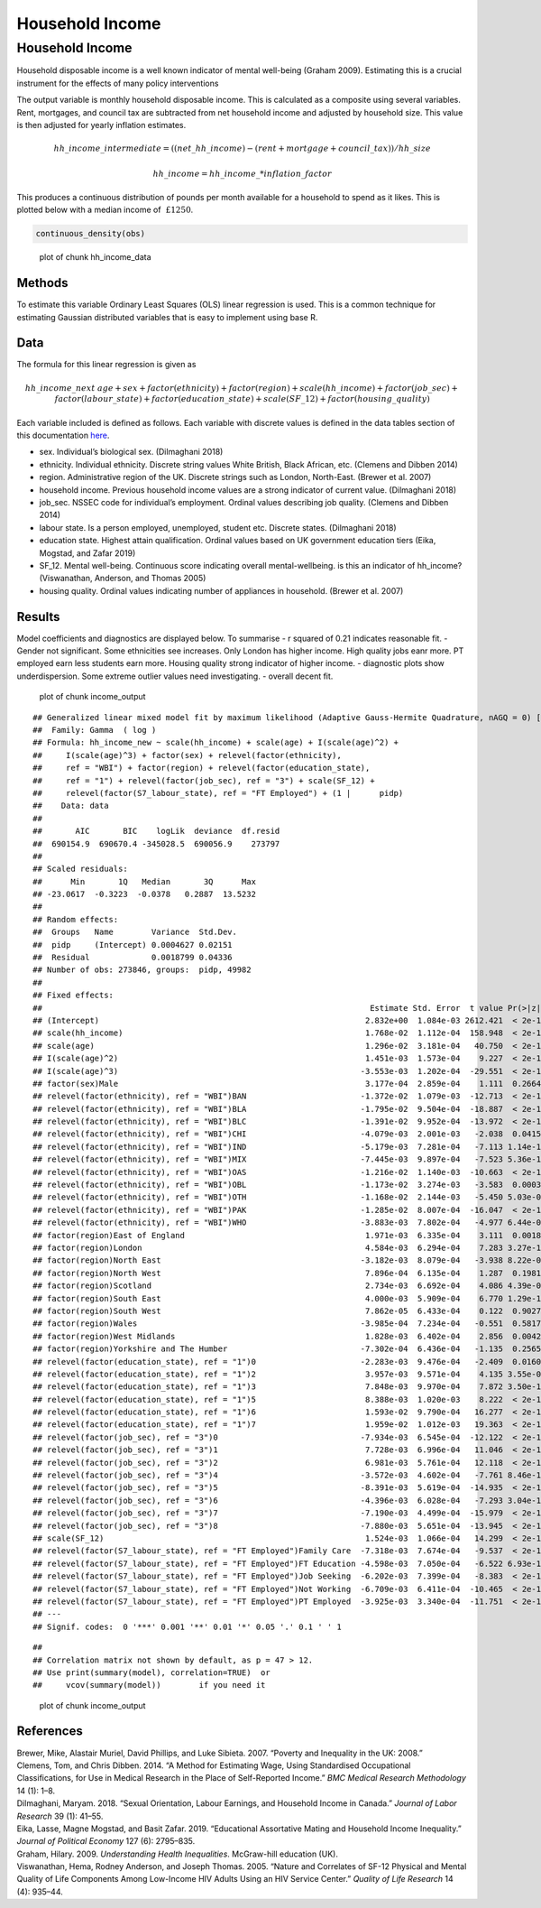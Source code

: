 ================
Household Income
================


Household Income
================

Household disposable income is a well known indicator of mental
well-being (Graham 2009). Estimating this is a crucial instrument for
the effects of many policy interventions

The output variable is monthly household disposable income. This is
calculated as a composite using several variables. Rent, mortgages, and
council tax are subtracted from net household income and adjusted by
household size. This value is then adjusted for yearly inflation
estimates.

.. math::     hh\_income\_intermediate = ((net\_hh\_income) - (rent + mortgage + council\_tax)) / hh\_size

.. math::     hh\_income = hh\_income\_ * inflation\_factor

This produces a continuous distribution of pounds per month available
for a household to spend as it likes. This is plotted below with a
median income of :math:`~£1250`.

.. code:: r

   continuous_density(obs)  

.. figure:: ./figure/hh_income_data-1.png
   :alt: plot of chunk hh_income_data

   plot of chunk hh_income_data

Methods
-------

To estimate this variable Ordinary Least Squares (OLS) linear regression
is used. This is a common technique for estimating Gaussian distributed
variables that is easy to implement using base R.

Data
----

The formula for this linear regression is given as

.. math:: hh\_income\_next ~ age + sex + factor(ethnicity) + factor(region) + scale(hh\_income) + factor(job\_sec) + factor(labour\_state) + factor(education\_state) + scale(SF\_12) + factor(housing\_quality)

Each variable included is defined as follows. Each variable with
discrete values is defined in the data tables section of this
documentation
`here <https://leeds-mrg.github.io/Minos/documentation/data_tables.html>`__.

- sex. Individual’s biological sex. (Dilmaghani 2018)
- ethnicity. Individual ethnicity. Discrete string values White British,
  Black African, etc. (Clemens and Dibben 2014)
- region. Administrative region of the UK. Discrete strings such as
  London, North-East. (Brewer et al. 2007)
- household income. Previous household income values are a strong
  indicator of current value. (Dilmaghani 2018)
- job_sec. NSSEC code for individual’s employment. Ordinal values
  describing job quality. (Clemens and Dibben 2014)
- labour state. Is a person employed, unemployed, student etc. Discrete
  states. (Dilmaghani 2018)
- education state. Highest attain qualification. Ordinal values based on
  UK government education tiers (Eika, Mogstad, and Zafar 2019)
- SF_12. Mental well-being. Continuous score indicating overall
  mental-wellbeing. is this an indicator of hh_income? (Viswanathan,
  Anderson, and Thomas 2005)
- housing quality. Ordinal values indicating number of appliances in
  household. (Brewer et al. 2007)

Results
-------

Model coefficients and diagnostics are displayed below. To summarise - r
squared of 0.21 indicates reasonable fit. - Gender not significant. Some
ethnicities see increases. Only London has higher income. High quality
jobs eanr more. PT employed earn less students earn more. Housing
quality strong indicator of higher income. - diagnostic plots show
underdispersion. Some extreme outlier values need investigating. -
overall decent fit.

.. figure:: ./figure/income_output-1.png
   :alt: plot of chunk income_output

   plot of chunk income_output

::

   ## Generalized linear mixed model fit by maximum likelihood (Adaptive Gauss-Hermite Quadrature, nAGQ = 0) ['glmerMod']
   ##  Family: Gamma  ( log )
   ## Formula: hh_income_new ~ scale(hh_income) + scale(age) + I(scale(age)^2) +  
   ##     I(scale(age)^3) + factor(sex) + relevel(factor(ethnicity),  
   ##     ref = "WBI") + factor(region) + relevel(factor(education_state),  
   ##     ref = "1") + relevel(factor(job_sec), ref = "3") + scale(SF_12) +  
   ##     relevel(factor(S7_labour_state), ref = "FT Employed") + (1 |      pidp)
   ##    Data: data
   ## 
   ##       AIC       BIC    logLik  deviance  df.resid 
   ##  690154.9  690670.4 -345028.5  690056.9    273797 
   ## 
   ## Scaled residuals: 
   ##      Min       1Q   Median       3Q      Max 
   ## -23.0617  -0.3223  -0.0378   0.2887  13.5232 
   ## 
   ## Random effects:
   ##  Groups   Name        Variance  Std.Dev.
   ##  pidp     (Intercept) 0.0004627 0.02151 
   ##  Residual             0.0018799 0.04336 
   ## Number of obs: 273846, groups:  pidp, 49982
   ## 
   ## Fixed effects:
   ##                                                                     Estimate Std. Error  t value Pr(>|z|)    
   ## (Intercept)                                                        2.832e+00  1.084e-03 2612.421  < 2e-16 ***
   ## scale(hh_income)                                                   1.768e-02  1.112e-04  158.948  < 2e-16 ***
   ## scale(age)                                                         1.296e-02  3.181e-04   40.750  < 2e-16 ***
   ## I(scale(age)^2)                                                    1.451e-03  1.573e-04    9.227  < 2e-16 ***
   ## I(scale(age)^3)                                                   -3.553e-03  1.202e-04  -29.551  < 2e-16 ***
   ## factor(sex)Male                                                    3.177e-04  2.859e-04    1.111  0.26643    
   ## relevel(factor(ethnicity), ref = "WBI")BAN                        -1.372e-02  1.079e-03  -12.713  < 2e-16 ***
   ## relevel(factor(ethnicity), ref = "WBI")BLA                        -1.795e-02  9.504e-04  -18.887  < 2e-16 ***
   ## relevel(factor(ethnicity), ref = "WBI")BLC                        -1.391e-02  9.952e-04  -13.972  < 2e-16 ***
   ## relevel(factor(ethnicity), ref = "WBI")CHI                        -4.079e-03  2.001e-03   -2.038  0.04153 *  
   ## relevel(factor(ethnicity), ref = "WBI")IND                        -5.179e-03  7.281e-04   -7.113 1.14e-12 ***
   ## relevel(factor(ethnicity), ref = "WBI")MIX                        -7.445e-03  9.897e-04   -7.523 5.36e-14 ***
   ## relevel(factor(ethnicity), ref = "WBI")OAS                        -1.216e-02  1.140e-03  -10.663  < 2e-16 ***
   ## relevel(factor(ethnicity), ref = "WBI")OBL                        -1.173e-02  3.274e-03   -3.583  0.00034 ***
   ## relevel(factor(ethnicity), ref = "WBI")OTH                        -1.168e-02  2.144e-03   -5.450 5.03e-08 ***
   ## relevel(factor(ethnicity), ref = "WBI")PAK                        -1.285e-02  8.007e-04  -16.047  < 2e-16 ***
   ## relevel(factor(ethnicity), ref = "WBI")WHO                        -3.883e-03  7.802e-04   -4.977 6.44e-07 ***
   ## factor(region)East of England                                      1.971e-03  6.335e-04    3.111  0.00186 ** 
   ## factor(region)London                                               4.584e-03  6.294e-04    7.283 3.27e-13 ***
   ## factor(region)North East                                          -3.182e-03  8.079e-04   -3.938 8.22e-05 ***
   ## factor(region)North West                                           7.896e-04  6.135e-04    1.287  0.19811    
   ## factor(region)Scotland                                             2.734e-03  6.692e-04    4.086 4.39e-05 ***
   ## factor(region)South East                                           4.000e-03  5.909e-04    6.770 1.29e-11 ***
   ## factor(region)South West                                           7.862e-05  6.433e-04    0.122  0.90273    
   ## factor(region)Wales                                               -3.985e-04  7.234e-04   -0.551  0.58174    
   ## factor(region)West Midlands                                        1.828e-03  6.402e-04    2.856  0.00429 ** 
   ## factor(region)Yorkshire and The Humber                            -7.302e-04  6.436e-04   -1.135  0.25654    
   ## relevel(factor(education_state), ref = "1")0                      -2.283e-03  9.476e-04   -2.409  0.01600 *  
   ## relevel(factor(education_state), ref = "1")2                       3.957e-03  9.571e-04    4.135 3.55e-05 ***
   ## relevel(factor(education_state), ref = "1")3                       7.848e-03  9.970e-04    7.872 3.50e-15 ***
   ## relevel(factor(education_state), ref = "1")5                       8.388e-03  1.020e-03    8.222  < 2e-16 ***
   ## relevel(factor(education_state), ref = "1")6                       1.593e-02  9.790e-04   16.277  < 2e-16 ***
   ## relevel(factor(education_state), ref = "1")7                       1.959e-02  1.012e-03   19.363  < 2e-16 ***
   ## relevel(factor(job_sec), ref = "3")0                              -7.934e-03  6.545e-04  -12.122  < 2e-16 ***
   ## relevel(factor(job_sec), ref = "3")1                               7.728e-03  6.996e-04   11.046  < 2e-16 ***
   ## relevel(factor(job_sec), ref = "3")2                               6.981e-03  5.761e-04   12.118  < 2e-16 ***
   ## relevel(factor(job_sec), ref = "3")4                              -3.572e-03  4.602e-04   -7.761 8.46e-15 ***
   ## relevel(factor(job_sec), ref = "3")5                              -8.391e-03  5.619e-04  -14.935  < 2e-16 ***
   ## relevel(factor(job_sec), ref = "3")6                              -4.396e-03  6.028e-04   -7.293 3.04e-13 ***
   ## relevel(factor(job_sec), ref = "3")7                              -7.190e-03  4.499e-04  -15.979  < 2e-16 ***
   ## relevel(factor(job_sec), ref = "3")8                              -7.880e-03  5.651e-04  -13.945  < 2e-16 ***
   ## scale(SF_12)                                                       1.524e-03  1.066e-04   14.299  < 2e-16 ***
   ## relevel(factor(S7_labour_state), ref = "FT Employed")Family Care  -7.318e-03  7.674e-04   -9.537  < 2e-16 ***
   ## relevel(factor(S7_labour_state), ref = "FT Employed")FT Education -4.598e-03  7.050e-04   -6.522 6.93e-11 ***
   ## relevel(factor(S7_labour_state), ref = "FT Employed")Job Seeking  -6.202e-03  7.399e-04   -8.383  < 2e-16 ***
   ## relevel(factor(S7_labour_state), ref = "FT Employed")Not Working  -6.709e-03  6.411e-04  -10.465  < 2e-16 ***
   ## relevel(factor(S7_labour_state), ref = "FT Employed")PT Employed  -3.925e-03  3.340e-04  -11.751  < 2e-16 ***
   ## ---
   ## Signif. codes:  0 '***' 0.001 '**' 0.01 '*' 0.05 '.' 0.1 ' ' 1

::

   ## 
   ## Correlation matrix not shown by default, as p = 47 > 12.
   ## Use print(summary(model), correlation=TRUE)  or
   ##     vcov(summary(model))        if you need it

.. figure:: ./figure/income_output-2.png
   :alt: plot of chunk income_output

   plot of chunk income_output

References
----------

.. container:: references csl-bib-body hanging-indent
   :name: refs

   .. container:: csl-entry
      :name: ref-brewer2007poverty

      Brewer, Mike, Alastair Muriel, David Phillips, and Luke Sibieta.
      2007. “Poverty and Inequality in the UK: 2008.”

   .. container:: csl-entry
      :name: ref-clemens2014method

      Clemens, Tom, and Chris Dibben. 2014. “A Method for Estimating
      Wage, Using Standardised Occupational Classifications, for Use in
      Medical Research in the Place of Self-Reported Income.” *BMC
      Medical Research Methodology* 14 (1): 1–8.

   .. container:: csl-entry
      :name: ref-dilmaghani2018sexual

      Dilmaghani, Maryam. 2018. “Sexual Orientation, Labour Earnings,
      and Household Income in Canada.” *Journal of Labor Research* 39
      (1): 41–55.

   .. container:: csl-entry
      :name: ref-eika2019educational

      Eika, Lasse, Magne Mogstad, and Basit Zafar. 2019. “Educational
      Assortative Mating and Household Income Inequality.” *Journal of
      Political Economy* 127 (6): 2795–835.

   .. container:: csl-entry
      :name: ref-graham2009understanding

      Graham, Hilary. 2009. *Understanding Health Inequalities*.
      McGraw-hill education (UK).

   .. container:: csl-entry
      :name: ref-viswanathan2005nature

      Viswanathan, Hema, Rodney Anderson, and Joseph Thomas. 2005.
      “Nature and Correlates of SF-12 Physical and Mental Quality of
      Life Components Among Low-Income HIV Adults Using an HIV Service
      Center.” *Quality of Life Research* 14 (4): 935–44.
